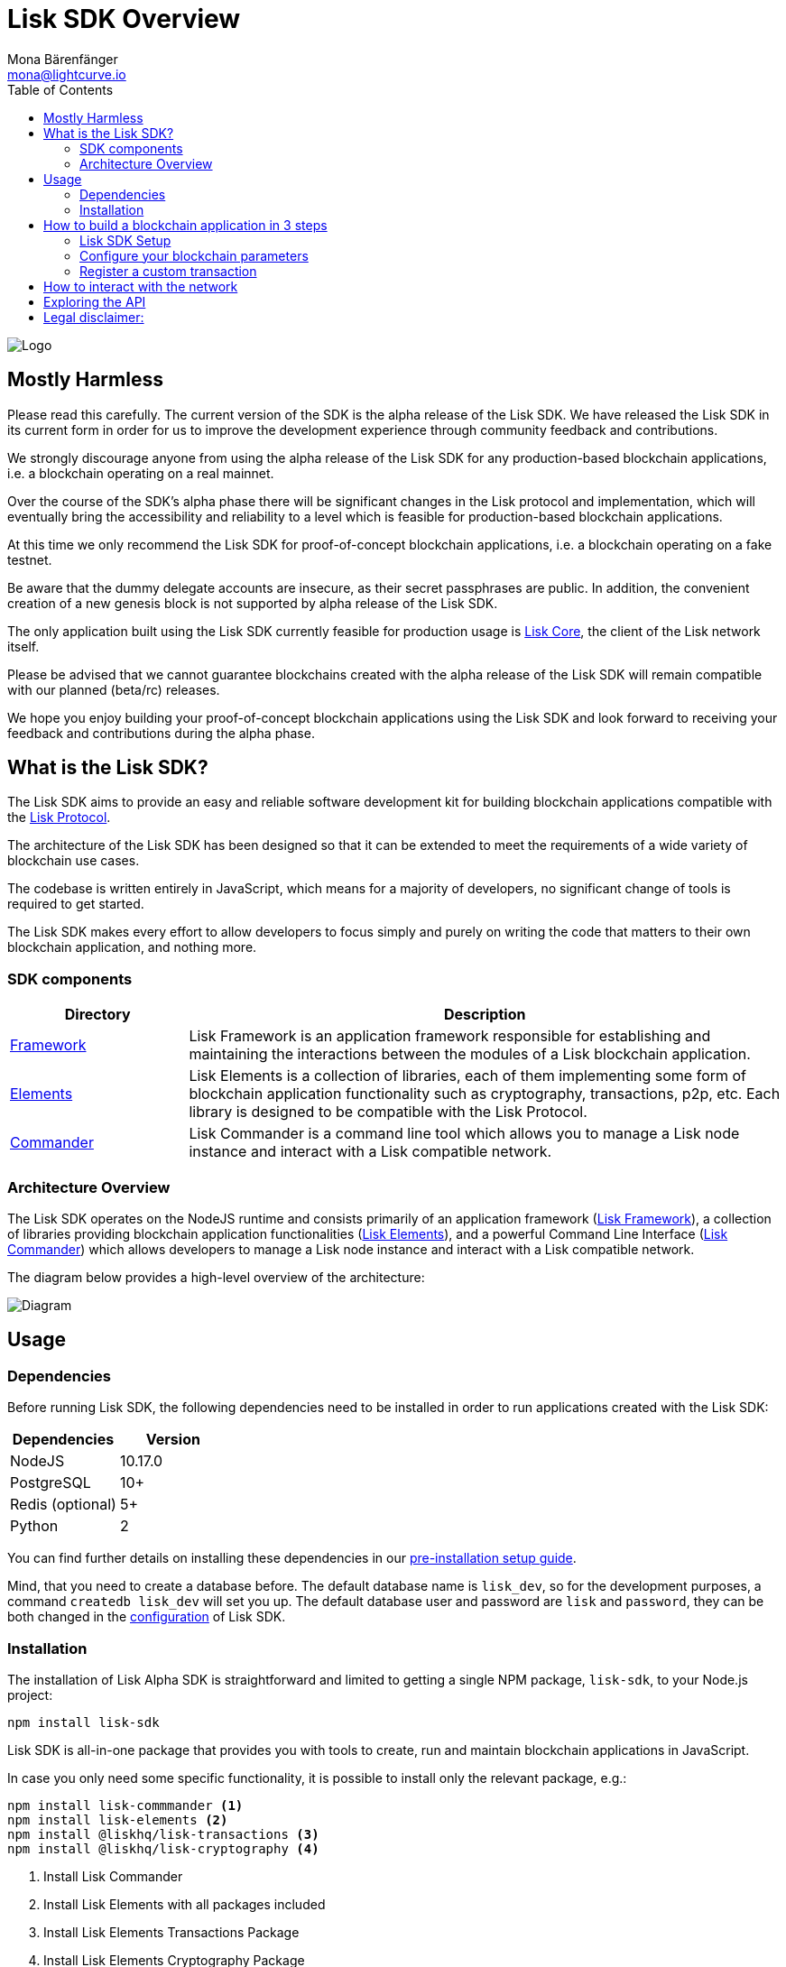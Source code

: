 = Lisk SDK Overview
Mona Bärenfänger <mona@lightcurve.io>
:toc:
:imagesdir: ../assets/images
:v_core: master
:experimental:

image:banner_sdk.png[Logo]

== Mostly Harmless

Please read this carefully.
The current version of the SDK is the alpha release of the Lisk SDK.
We have released the Lisk SDK in its current form in order for us to improve the development experience through community feedback and contributions.

We strongly discourage anyone from using the alpha release of the Lisk SDK for any production-based blockchain applications, i.e. a blockchain operating on a real mainnet.

Over the course of the SDK’s alpha phase there will be significant changes in the Lisk protocol and implementation, which will eventually bring the accessibility and reliability to a level which is feasible for production-based blockchain applications.

At this time we only recommend the Lisk SDK for proof-of-concept blockchain applications, i.e. a blockchain operating on a fake testnet.

Be aware that the dummy delegate accounts are insecure, as their secret passphrases are public.
In addition, the convenient creation of a new genesis block is not supported by alpha release of the Lisk SDK.

The only application built using the Lisk SDK currently feasible for production usage is https://github.com/liskhq/lisk-core[Lisk Core], the client of the Lisk network itself.

Please be advised that we cannot guarantee blockchains created with the alpha release of the Lisk SDK will remain compatible with our planned (beta/rc) releases.

We hope you enjoy building your proof-of-concept blockchain applications using the Lisk SDK and look forward to receiving your feedback and contributions during the alpha phase.

== What is the Lisk SDK?

The Lisk SDK aims to provide an easy and reliable software development kit for building blockchain applications compatible with the xref:1.1@lisk-protocol::index.adoc[Lisk Protocol].

The architecture of the Lisk SDK has been designed so that it can be extended to meet the requirements of a wide variety of blockchain use cases.

The codebase is written entirely in JavaScript, which means for a majority of developers, no significant change of tools is required to get started.

The Lisk SDK makes every effort to allow developers to focus simply and purely on writing the code that matters to their own blockchain application, and nothing more.

=== SDK components

[width="100%",cols="23%,77%",options="header",]
|===
| Directory | Description
| xref:lisk-framework/index.adoc[Framework] | Lisk Framework is an application framework responsible for establishing and maintaining the interactions between the modules of a Lisk blockchain application.

| xref:lisk-elements/index.adoc[Elements] | Lisk Elements is a collection of libraries, each of them implementing some form of blockchain application functionality such as cryptography, transactions, p2p, etc.
Each library is designed to be compatible with the Lisk Protocol.

| xref:lisk-commander/index.adoc[Commander] | Lisk Commander is a command line tool which allows you to manage a Lisk node instance and interact with a Lisk compatible network.
|===

=== Architecture Overview

The Lisk SDK operates on the NodeJS runtime and consists primarily of an application framework (xref:lisk-framework/index.adoc[Lisk Framework]), a collection of libraries providing blockchain application functionalities (xref:lisk-elements/index.adoc[Lisk Elements]), and a powerful Command Line Interface (xref:lisk-commander/index.adoc[Lisk Commander]) which allows developers to manage a Lisk node instance and interact with a Lisk compatible network.

The diagram below provides a high-level overview of the architecture:

image:diagram_sdk.png[Diagram]


== Usage

=== Dependencies

Before running Lisk SDK, the following dependencies need to be installed in order to run applications created with the Lisk SDK:

[options="header",]
|===
|Dependencies |Version
|NodeJS |10.17.0
|PostgreSQL |10+
|Redis (optional) |5+
|Python |2
|===

You can find further details on installing these dependencies in our xref:setup.adoc[pre-installation setup guide].

Mind, that you need to create a database before.
The default database name is `lisk_dev`, so for the development purposes, a command `createdb lisk_dev` will set you up.
The default database user and password are `lisk` and `password`, they can be both changed in the xref:configuration.adoc[configuration] of Lisk SDK.

=== Installation

The installation of Lisk Alpha SDK is straightforward and limited to getting a single NPM package, `lisk-sdk`, to your Node.js project:

[source,bash]
----
npm install lisk-sdk
----

Lisk SDK is all-in-one package that provides you with tools to create, run and maintain blockchain applications in JavaScript.

In case you only need some specific functionality, it is possible to install only the relevant package, e.g.:

[source,bash]
----
npm install lisk-commmander <1>
npm install lisk-elements <2>
npm install @liskhq/lisk-transactions <3>
npm install @liskhq/lisk-cryptography <4>
----

<1> Install Lisk Commander
<2> Install Lisk Elements with all packages included
<3> Install Lisk Elements Transactions Package
<4> Install Lisk Elements Cryptography Package

TIP: Check out the xref:lisk-elements/packages.adoc[full list of Lisk Elements’ packages]

== How to build a blockchain application in 3 steps

image:3-steps.png[3 steps to build a blockchain application]

[sidebar]
****
We constantly work on new proof of concept applications that show the features, capabilities and current limitations of the Lisk SDK.

TIP: For concrete examples how to build blockchain applications, check out the xref:tutorials.adoc[Tutorials] page!
Here, we provide detailed step-by-step guides for building the example applications yourself.

* Check out the xref:tutorials/hello-world.adoc[Hello World tutorial]
* Check out the xref:tutorials/cashback.adoc[Cashback tutorial]
****

=== Lisk SDK Setup

To start, create the project structure of your blockchain application.
Then install the xref:setup.adoc[Lisk SDK dependencies] and the Lisk SDK afterwards.

[source,bash]
----
npm init <1>
npm install lisk-sdk <2>
----

<1> Initialize the project by creating a `package.json` file
<2> Install the lisk-sdk package as dependency of your project.
Make sure you installed the dependencies of lisk-sdk beforehand.

To create a blockchain application, you need to provide an entry point of your application (like `index.js`) and set-up your network by using the modules of Lisk SDK.

It is quite simple to have a working blockchain application, mirroring the configuration of the existing Lisk network.
This can be done by copying the following three lines of code to your `index.js`:

[source,js]
----
const { Application, genesisBlockDevnet, configDevnet} = require('lisk-sdk'); <1>

const app = new Application(genesisBlockDevnet, configDevnet); <2>

app.run() <3>
   .then(() => app.logger.info('App started...')) <4>
   .catch(error => { <5>
        console.error('Faced error in application', error);
        process.exit(0);
});
----

<1> Require the lisk-sdk package.
<2> Create a new application with default genesis block for a local devnet.
<3> Start the application.
<4> Code that is executed after the successful start of the application.
<5> Code that is executed if the application start fails.

Now, save and close `index.js` and try to start your newly created blockchain application by running:

[source,bash]
----
node index.js | npx bunyan -o short
----

NOTE: `node index.js` will start the node, and `| npx bunyan -o short` will pretty-print the logs in the console.

This should start the application with the predefined defaultconfigurations, which will connect your app to a local devnet.
From this point, you can start to xref:configuration.adoc[configure] and customize the application further.

TIP: For more detailed explanations, check out the xref:tutorials.adoc[example applications], which describe the process of creating a blockchain applications step-by-step.

=== Configure your blockchain parameters

You can also define your blockchain application parameters such as `BLOCK_TIME`, `EPOCH_TIME`, `MAX_TRANSACTIONS_PER_BLOCK` and more with an optional configurations object.

[source,js]
----
const app = new Application(genesisBlockDevnet, {
    app: {
        label: 'my-blockchain-application',
        minVersion: '0.0.2',
        version: '2.3.4',
        protocolVersion: '4.1',
        genesisConfig: {
            EPOCH_TIME: new Date(Date.UTC(2016, 4, 24, 17, 0, 0, 0)).toISOString(),
            BLOCK_TIME: 10,
            MAX_TRANSACTIONS_PER_BLOCK: 25,
        },
        ...
});
----

See the xref:configuration.adoc[complete list of configuration options].

=== Register a custom transaction

You can xref:customize.adoc[define your own transaction types] with Lisk-SDK.
This is where the custom logic for your blockchain application lives.

Add your custom transaction type to your blockchain application by registering it to the application instance:

[source,js]
----
const { Application, genesisBlockDevnet, configDevnet } = require('lisk-sdk');

const MyTransaction = require('./my_transaction'); <1>

const app = new Application(genesisBlockDevnet, configDevnet);

app.registerTransaction(MyTransaction); <2>

app
    .run()
    .then(() => app.logger.info('App started...'))
    .catch(error => {
        console.error('Faced error in application', error);
        process.exit(0);
    });
----

<1> Require the custom transaction.
<2> Register the custom transaction with the application.

TIP: For information on creating your own custom transaction, see the xref:customize.adoc[customize] page or xref:tutorials.adoc[follow the tutorials].

== How to interact with the network

While your network is up and running, interact with it and the node through the API and use xref:lisk-commander/index.adoc[Lisk Commander] or xref:lisk-elements/index.adoc[Lisk Elements] to create sendable transaction objects.

To monitor and explore the network, you may want to set up a monitoring solution like https://github.com/LiskHQ/lisk-explorer[Lisk Explorer].

Depending on the level of customization, Lisk Explorer and Lisk Commander may also require customization to prevent other services from failing.

Another simple way to interact with the network is by connecting it to https://github.com/LiskHQ/lisk-hub[Lisk Hub].
Lisk Hub provides a simple and beautiful user interface to create and manage accounts on the network, and also to interact with the network by sending different types of transactions.

Once your blockchain is finished, and it is possible to send the transactions (and custom transactions), you can create a frontend to allow users to interact and use your blockchain application.
To connect your frontend to your network, we recommend to make use of xref:lisk-elements/packages.adoc[Lisk Elements’ packages] like xref:lisk-elements/packages/api-client.adoc[lisk-api-client].

TIP: Check out the example applications at the xref:tutorials.adoc[tutorials], to see concrete examples how to make first interactions with a blockchain application.

See more options on the xref:{v_core}@lisk-core::getting-started/interact-with-network.adoc[Interact with the network] page.

== Exploring the API

[TIP]
====
The available API endpoints for Lisk SDK node applications are currently identical to the endpoints of the Lisk Core API.
Check out the complete API reference for Lisk Core xref:{v_core}@lisk-core::api.adoc[here].
====

The module `http_api` of the Lisk Framework describes all API endpoints using swagger.

The API definition file is exported by a node under the path `localhost:3000/api/spec` (exchange `localhost` with the IP of the node you want to explore).
See as example the definition file of a public Lisk Core Testnet node: https://testnet.lisk.io/api/spec

This API definiton can be pasted into the https://github.com/swagger-api/swagger-ui[swagger-ui] frontend to render a beautiful and interactive API specification of that particular node.

TIP: It is also possible to send requests and get live responses from the node using Swagger UI.

== Legal disclaimer:

By using the Alpha release of the Lisk SDK, you acknowledge and agree that you have an adequate understanding of the risks associated with the use of the Alpha release of the Lisk SDK and that it is provided on an "as is" and "as available" basis, without any representations or warranties of any kind.
To the fullest extent permitted by law, in no event shall the Lisk Foundation or other parties involved in the development of the Alpha release of the Lisk SDK have any liability whatsoever to any person for any direct or indirect loss, liability, cost, claim, expense or damage of any kind, whether in contract or in tort, including negligence, or otherwise, arising out of or related to the use of all or part of the Alpha release of the Lisk SDK.
